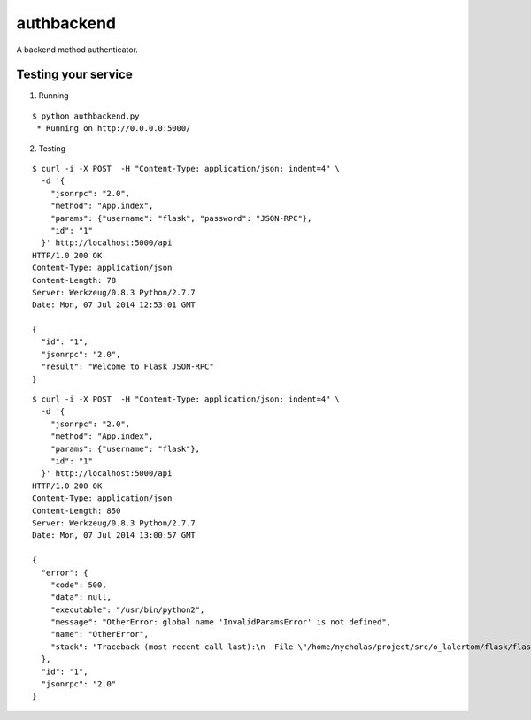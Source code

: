 authbackend
===========

A backend method authenticator.


Testing your service
********************

1. Running

::

    $ python authbackend.py
     * Running on http://0.0.0.0:5000/


2. Testing

::

    $ curl -i -X POST  -H "Content-Type: application/json; indent=4" \
      -d '{
        "jsonrpc": "2.0",
        "method": "App.index",
        "params": {"username": "flask", "password": "JSON-RPC"},
        "id": "1"
      }' http://localhost:5000/api
    HTTP/1.0 200 OK
    Content-Type: application/json
    Content-Length: 78
    Server: Werkzeug/0.8.3 Python/2.7.7
    Date: Mon, 07 Jul 2014 12:53:01 GMT

    {
      "id": "1",
      "jsonrpc": "2.0",
      "result": "Welcome to Flask JSON-RPC"
    }


::

    $ curl -i -X POST  -H "Content-Type: application/json; indent=4" \
      -d '{
        "jsonrpc": "2.0",
        "method": "App.index",
        "params": {"username": "flask"},
        "id": "1"
      }' http://localhost:5000/api
    HTTP/1.0 200 OK
    Content-Type: application/json
    Content-Length: 850
    Server: Werkzeug/0.8.3 Python/2.7.7
    Date: Mon, 07 Jul 2014 13:00:57 GMT

    {
      "error": {
        "code": 500,
        "data": null,
        "executable": "/usr/bin/python2",
        "message": "OtherError: global name 'InvalidParamsError' is not defined",
        "name": "OtherError",
        "stack": "Traceback (most recent call last):\n  File \"/home/nycholas/project/src/o_lalertom/flask/flask-jsonrpc/examples/../flask_jsonrpc/site.py\", line 208, in response_dict\n    R = apply_version[version](method, D['params'])\n  File \"/home/nycholas/project/src/o_lalertom/flask/flask-jsonrpc/examples/../flask_jsonrpc/site.py\", line 168, in <lambda>\n    '2.0': lambda f, p: f(**encode_kw(p)) if type(p) is dict else f(*p),\n  File \"authbackend.py\", line 64, in _f\n    raise InvalidParamsError('Authenticated methods require at least '\nNameError: global name 'InvalidParamsError' is not defined\n"
      },
      "id": "1",
      "jsonrpc": "2.0"
    }

